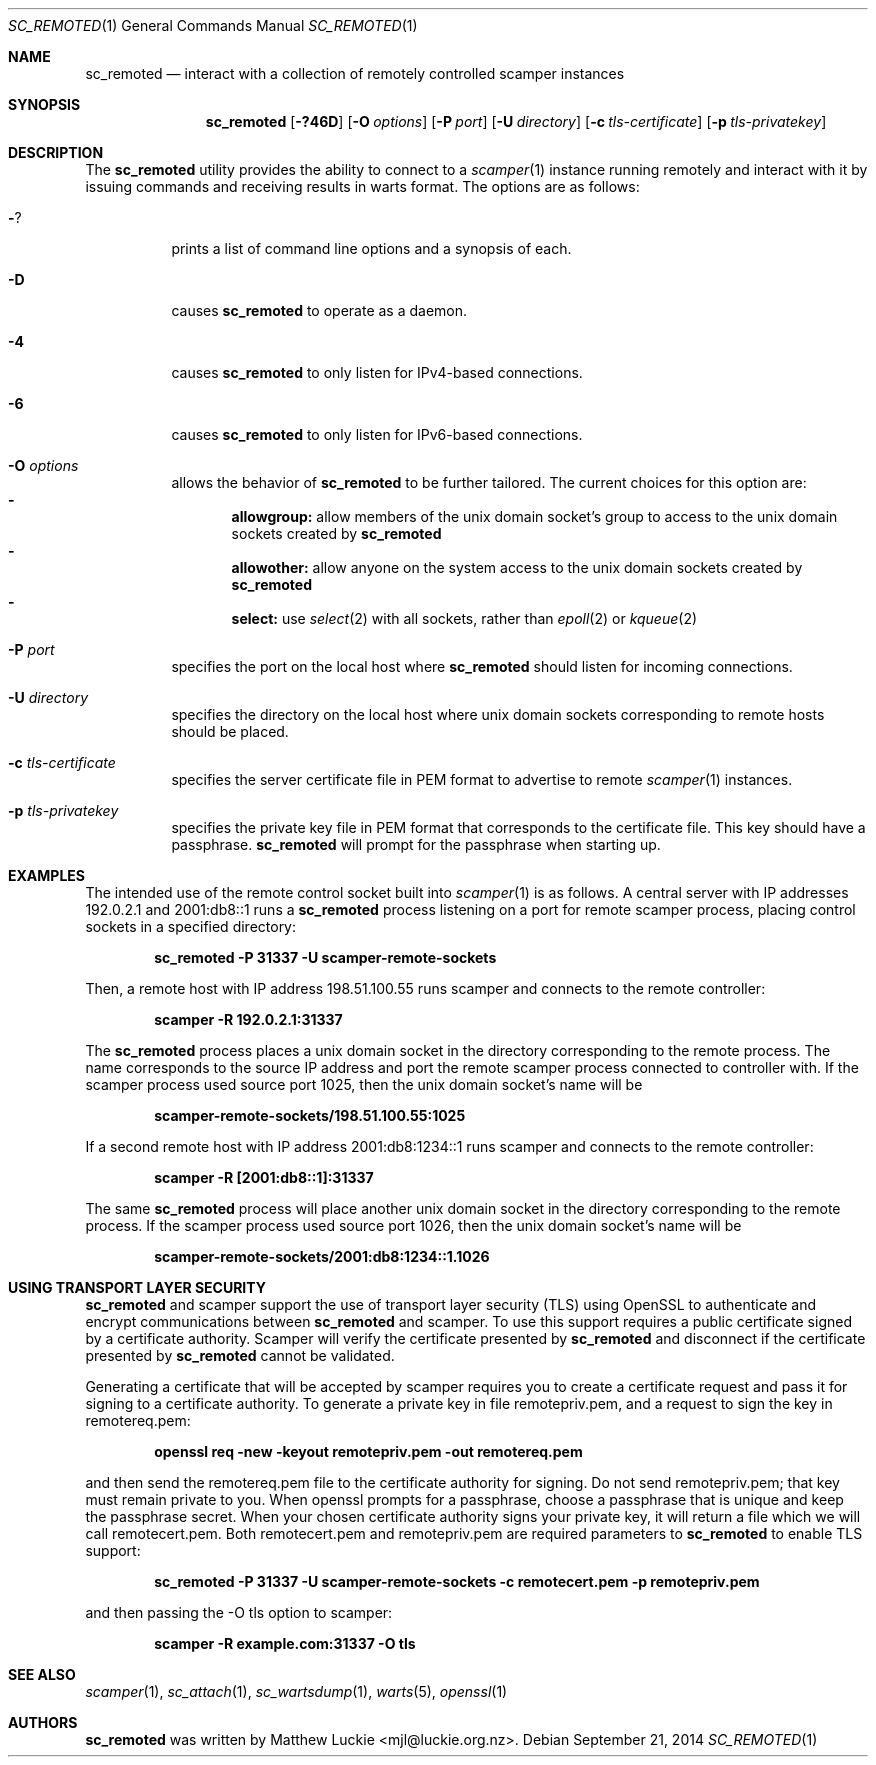 .\"
.\" sc_remoted.1
.\"
.\" Author: Matthew Luckie <mjl@luckie.org.nz>
.\"
.\" Copyright (c) 2014-2015 Matthew Luckie
.\"               All rights reserved
.\"
.\" $Id: sc_remoted.1,v 1.9 2016/11/20 17:33:49 mjl Exp $
.\"
.Dd September 21, 2014
.Dt SC_REMOTED 1
.Os
.Sh NAME
.Nm sc_remoted
.Nd interact with a collection of remotely controlled scamper instances
.Sh SYNOPSIS
.Nm
.Bk -words
.Op Fl ?46D
.Op Fl O Ar options
.Op Fl P Ar port
.Op Fl U Ar directory
.Op Fl c Ar tls-certificate
.Op Fl p Ar tls-privatekey
.Ek
.\""""""""""""
.Sh DESCRIPTION
The
.Nm
utility provides the ability to connect to a
.Xr scamper 1
instance running remotely and interact with it by issuing commands
and receiving results in warts format.
The options are as follows:
.Bl -tag -width Ds
.It Fl ?
prints a list of command line options and a synopsis of each.
.It Fl D
causes
.Nm
to operate as a daemon.
.It Fl 4
causes
.Nm
to only listen for IPv4-based connections.
.It Fl 6
causes
.Nm
to only listen for IPv6-based connections.
.It Fl O Ar options
allows the behavior of
.Nm
to be further tailored.
The current choices for this option are:
.Bl -dash -offset 2n -compact -width 1n
.It
.Sy allowgroup:
allow members of the unix domain socket's group to access to the
unix domain sockets created by
.Nm
.It
.Sy allowother:
allow anyone on the system access to the unix domain sockets created by
.Nm
.It
.Sy select:
use
.Xr select 2
with all sockets, rather than
.Xr epoll 2
or
.Xr kqueue 2
.El
.It Fl P Ar port
specifies the port on the local host where
.Nm
should listen for incoming connections.
.It Fl U Ar directory
specifies the directory on the local host where unix domain sockets
corresponding to remote hosts should be placed.
.It Fl c Ar tls-certificate
specifies the server certificate file in PEM format to advertise to
remote
.Xr scamper 1
instances.
.It Fl p Ar tls-privatekey
specifies the private key file in PEM format that corresponds to the
certificate file.  This key should have a passphrase.
.Nm
will prompt for the passphrase when starting up.
.El
.\""""""""""""
.Sh EXAMPLES
The intended use of the remote control socket built into
.Xr scamper 1
is as follows.
A central server with IP addresses 192.0.2.1 and 2001:db8::1
runs a
.Nm
process listening on a port for remote scamper process, placing
control sockets in a specified directory:
.Pp
.Dl sc_remoted -P 31337 -U scamper-remote-sockets
.Pp
Then, a remote host with IP address 198.51.100.55 runs scamper
and connects to the remote controller:
.Pp
.Dl scamper -R 192.0.2.1:31337
.Pp
The
.Nm
process places a unix domain socket in the directory corresponding to
the remote process.  The name corresponds to the source IP address and
port the remote scamper process connected to controller with.  If the
scamper process used source port 1025, then the unix domain socket's
name will be
.Pp
.Dl scamper-remote-sockets/198.51.100.55:1025
.Pp
If a second remote host with IP address 2001:db8:1234::1 runs scamper
and connects to the remote controller:
.Pp
.Dl scamper -R [2001:db8::1]:31337
.Pp
The same
.Nm
process will place another unix domain socket in the directory
corresponding to the remote process.  If the scamper process used
source port 1026, then the unix domain socket's name will be
.Pp
.Dl scamper-remote-sockets/2001:db8:1234::1.1026
.Pp
.\""""""""""""
.Sh USING TRANSPORT LAYER SECURITY
.Nm
and scamper support the use of transport layer security (TLS) using
OpenSSL to authenticate and encrypt communications between
.Nm
and scamper.
To use this support requires a public certificate signed by a
certificate authority.
Scamper will verify the certificate presented by
.Nm
and disconnect if the certificate presented by
.Nm
cannot be validated.
.Pp
Generating a certificate that will be accepted by scamper requires you
to create a certificate request and pass it for signing to a
certificate authority.
To generate a private key in file remotepriv.pem, and a request to
sign the key in remotereq.pem:
.Pp
.Dl openssl req -new -keyout remotepriv.pem -out remotereq.pem
.Pp
and then send the remotereq.pem file to the certificate authority for
signing.
Do not send remotepriv.pem; that key must remain private to you.
When openssl prompts for a passphrase, choose a passphrase that is
unique and keep the passphrase secret.
When your chosen certificate authority signs your private key, it will
return a file which we will call remotecert.pem.
Both remotecert.pem and remotepriv.pem are required parameters to
.Nm
to enable TLS support:
.Pp
.Dl sc_remoted -P 31337 -U scamper-remote-sockets -c remotecert.pem -p remotepriv.pem
.Pp
and then passing the -O tls option to scamper:
.Pp
.Dl scamper -R example.com:31337 -O tls
.Pp
.\""""""""""""
.Sh SEE ALSO
.Xr scamper 1 ,
.Xr sc_attach 1 ,
.Xr sc_wartsdump 1 ,
.Xr warts 5 ,
.Xr openssl 1
.Sh AUTHORS
.Nm
was written by Matthew Luckie <mjl@luckie.org.nz>.
